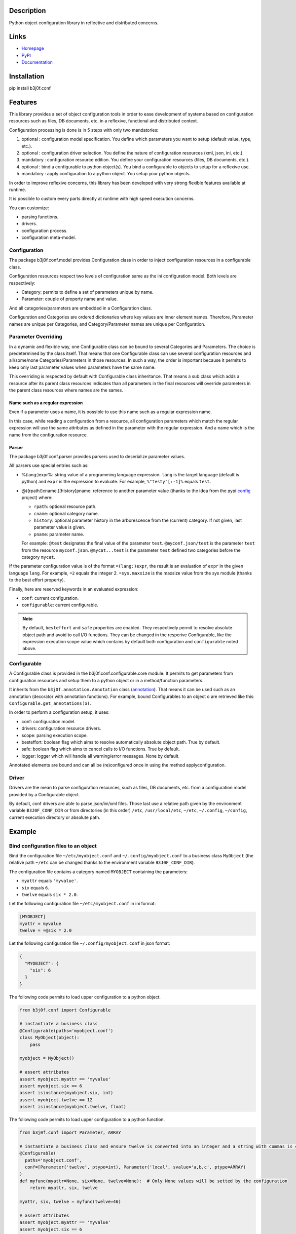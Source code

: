 Description
-----------

Python object configuration library in reflective and distributed concerns.

.. image:: https://img.shields.io/pypi/l/b3j0f.conf.svg
   :target: https://pypi.python.org/pypi/b3j0f.conf/
   :alt: License

.. image:: https://img.shields.io/pypi/status/b3j0f.conf.svg
   :target: https://pypi.python.org/pypi/b3j0f.conf/
   :alt: Development Status

.. image:: https://img.shields.io/pypi/v/b3j0f.conf.svg
   :target: https://pypi.python.org/pypi/b3j0f.conf/
   :alt: Latest release

.. image:: https://img.shields.io/pypi/pyversions/b3j0f.conf.svg
   :target: https://pypi.python.org/pypi/b3j0f.conf/
   :alt: Supported Python versions

.. image:: https://img.shields.io/pypi/implementation/b3j0f.conf.svg
   :target: https://pypi.python.org/pypi/b3j0f.conf/
   :alt: Supported Python implementations

.. image:: https://img.shields.io/pypi/wheel/b3j0f.conf.svg
   :target: https://travis-ci.org/b3j0f/conf
   :alt: Download format

.. image:: https://travis-ci.org/b3j0f/conf.svg?branch=master
   :target: https://travis-ci.org/b3j0f/conf
   :alt: Build status

.. image:: https://coveralls.io/repos/b3j0f/conf/badge.png
   :target: https://coveralls.io/r/b3j0f/conf
   :alt: Code test coverage

.. image:: https://img.shields.io/pypi/dm/b3j0f.conf.svg
   :target: https://pypi.python.org/pypi/b3j0f.conf/
   :alt: Downloads

.. image:: https://readthedocs.org/projects/b3j0fconf/badge/?version=master
   :target: https://readthedocs.org/projects/b3j0fconf/?badge=master
   :alt: Documentation Status

.. image:: https://landscape.io/github/b3j0f/conf/master/landscape.svg?style=flat
   :target: https://landscape.io/github/b3j0f/conf/master
   :alt: Code Health

Links
-----

- `Homepage`_
- `PyPI`_
- `Documentation`_

Installation
------------

pip install b3j0f.conf

Features
--------

This library provides a set of object configuration tools in order to ease development of systems based on configuration resources such as files, DB documents, etc. in a reflexive, functional and distributed context.

Configuration processing is done is in 5 steps with only two mandatories:

1. optional : configuration model specification. You define which parameters you want to setup (default value, type, etc.).
2. optional : configuration driver selection. You define the nature of configuration resources (xml, json, ini, etc.).
3. mandatory : configuration resource edition. You define your configuration resources (files, DB documents, etc.).
4. optional : bind a configurable to python object(s). You bind a configurable to objects to setup for a reflexive use.
5. mandatory : apply configuration to a python object. You setup your python objects.

In order to improve reflexive concerns, this library has been developed with very strong flexible features available at runtime.

It is possible to custom every parts directly at runtime with high speed execution concerns.

You can customize:

- parsing functions.
- drivers.
- configuration process.
- configuration meta-model.

Configuration
#############

The package b3j0f.conf.model provides Configuration class in order to inject configuration resources in a configurable class.

Configuration resources respect two levels of configuration same as the ini configuration model. Both levels are respectively:

- Category: permits to define a set of parameters unique by name.
- Parameter: couple of property name and value.

And all categories/parameters are embedded in a Configuration class.

Configuration and Categories are ordered dictionaries where key values are inner element names. Therefore, Parameter names are unique per Categories, and Category/Parameter names are unique per Configuration.

Parameter Overriding
####################

In a dynamic and flexible way, one Configurable class can be bound to several Categories and Parameters. The choice is predetermined by the class itself. That means that one Configurable class can use several configuration resources and all/some/none Categories/Parameters in those resources. In such a way, the order is important because it permits to keep only last parameter values when parameters have the same name.

This overriding is respected by default with Configurable class inheritance. That means a sub class which adds a resource after its parent class resources indicates than all parameters in the final resources will override parameters in the parent class resources where names are the sames.

Name such as a regular expression
~~~~~~~~~~~~~~~~~~~~~~~~~~~~~~~~~

Even if a parameter uses a name, it is possible to use this name such as a regular expression name.

In this case, while reading a configuration from a resource, all configuration parameters which match the regular expression will use the same attributes as defined in the parameter with the regular expression. And a name which is the name from the configuration resource.

Parser
~~~~~~

The package b3j0f.conf.parser provides parsers used to deserialize parameter values.

All parsers use special entries such as:

- %(lang:)expr%: string value of a programming language expression. ``lang`` is the target language (default is python) and ``expr`` is the expression to evaluate. For example, ``%"testy"[:-1]%`` equals ``test``.
- @((rpath/)cname.)[history]pname: reference to another parameter value (thanks to the idea from the pypi config_ project) where:

  - ``rpath``: optional resource path.
  - ``cname``: optional category name.
  - ``history``: optional parameter history in the arborescence from the (current) category. If not given, last parameter value is given.
  - ``pname``: parameter name.

  For example: ``@test`` designates the final value of the parameter ``test``. ``@myconf.json/test`` is the parameter ``test`` from the resource ``myconf.json``. ``@mycat...test`` is the parameter ``test`` defined two categories before the category ``mycat``.

If the parameter configuration value is of the format ``=(lang:)expr``, the result is an evaluation of ``expr`` in the given language ``lang``. For example, ``=2`` equals the integer 2. ``=sys.maxsize`` is the maxsize value from the sys module (thanks to the best effort property).

Finally, here are reserved keywords in an evaluated expression:

- ``conf``: current configuration.
- ``configurable``: current configurable.

.. note::

  By default, ``besteffort`` and ``safe`` properties are enabled. They respectively permit to resolve absolute object path and avoid to call I/O functions. They can be changed in the resperive Configurable, like the expression execution scope value which contains by default both configuration and ``configurable`` noted above.

Configurable
############

A Configurable class is provided in the b3j0f.conf.configurable.core module. It permits to get parameters from configuration resources and setup them to a python object or in a method/function parameters.

It inherits from the ``b3j0f.annotation.Annotation`` class (`annotation`_). That means it can be used such as an annotation (decorator with annotation functions). For example, bound Configurables to an object ``o`` are retrieved like this: ``Configurable.get_annotations(o)``.

In order to perform a configuration setup, it uses:

- conf: configuration model.
- drivers: configuration resource drivers.
- scope: parsing execution scope.
- besteffort: boolean flag which aims to resolve automatically absolute object path. True by default.
- safe: boolean flag which aims to cancel calls to I/O functions. True by default.
- logger: logger which will handle all warning/error messages. None by default.

Annotated elements are bound and can all be (re)configured once in using the method applyconfiguration.

Driver
######

Drivers are the mean to parse configuration resources, such as files, DB documents, etc. from a configuration model provided by a Configurable object.

By default, conf drivers are able to parse json/ini/xml files. Those last use a relative path given by the environment variable ``B3J0F_CONF_DIR`` or from directories (in this order) ``/etc``, ``/usr/local/etc``, ``~/etc``, ``~/.config``, ``~/config``, current execution directory or absolute path.

Example
-------

Bind configuration files to an object
#####################################

Bind the configuration file ``~/etc/myobject.conf`` and ``~/.config/myobject.conf`` to a business class ``MyObject`` (the relative path ``~/etc`` can be changed thanks to the environment variable ``B3J0F_CONF_DIR``).

The configuration file contains a category named ``MYOBJECT`` containing the parameters:

- ``myattr`` equals ``'myvalue'``.
- ``six`` equals ``6``.
- ``twelve`` equals ``six * 2.0``.

Let the following configuration file ``~/etc/myobject.conf`` in ini format:

.. code-block:: ini

  [MYOBJECT]
  myattr = myvalue
  twelve = =@six * 2.0

Let the following configuration file ``~/.config/myobject.conf`` in json format:

.. code-block:: json

  {
    "MYOBJECT": {
      "six": 6
    }
  }

The following code permits to load upper configuration to a python object.

.. code-block:: python

  from b3j0f.conf import Configurable

  # instantiate a business class
  @Configurable(paths='myobject.conf')
  class MyObject(object):
      pass

  myobject = MyObject()

  # assert attributes
  assert myobject.myattr == 'myvalue'
  assert myobject.six == 6
  assert isinstance(myobject.six, int)
  assert myobject.twelve == 12
  assert isinstance(myobject.twelve, float)

The following code permits to load upper configuration to a python function.

.. code-block:: python

  from b3j0f.conf import Parameter, ARRAY

  # instantiate a business class and ensure twelve is converted into an integer and a string with commas is converted into an array.
  @Configurable(
    paths='myobject.conf',
    conf=[Parameter('twelve', ptype=int), Parameter('local', svalue='a,b,c', ptype=ARRAY)
  )
  def myfunc(myattr=None, six=None, twelve=None):  # Only None values will be setted by the configuration
      return myattr, six, twelve

  myattr, six, twelve = myfunc(twelve=46)

  # assert attributes
  assert myobject.myattr == 'myvalue'
  assert myobject.six == 6
  assert myobject.twelve == 46
  assert isinstance(myobject.twelve, int)
  assert myobject.local == ['a', 'b', 'c']

Class configuration
###################

.. code-block:: python

  from b3j0f.conf import category
  from b3j0f.conf import Configurable

  # class configuration
  @Configurable(conf=category('land', Parameter('country', value='fr')))
  class World(object):
      pass

  world = World()
  assert world.country == 'fr'

One configuration with several objects
######################################

.. code-block:: python

  land = Configurable.get_annotations(world)[0]  # class method for retrieving Configurables

  @land  # bind land to World2
  class World2(object):
      pass

  world2 = World2()

  assert World2().country == 'fr'

  class World3(object):
      pass

  world3 = World3()
  land.applyconfiguration([world3])  # apply land on world3 without annotated it

  assert world3.country == 'fr'

  world3s = (land(World3()) for _ in range(5))  # annotate a set of worlds

  land.conf['land']['country'] = 'en'  # change default country code

  land.applyconfiguration()  # update all annotated objects

  for _world3 in world3s:
      assert _world3.country == 'en'

  assert world2.country == 'en'

  assert world3.country == 'fr'  # check not annotated element has not changed

Configure object constructor
############################

.. code-block:: python

  land.autoconf = False  # disable autoconf

  @land
  class World4(object):
      def __init__(self, country=None):
          self.safecountry = country

  world4 = World4()

  assert not hasattr(world4, 'country')  # disabled auto conf side effect
  assert world4.safecountry = 'en'

  land.applyconfiguration()  # configure all land targets

  assert world4.country == 'en'

Configure function parameters
#############################

.. code-block:: python

  @land
  def getcountry(country=None):
      print(country)
      return country

  assert getcountry() == 'en'

  land['land']['country'] = 'fr'

  assert getcountry() == 'fr'

Configure embedded objects
##########################

.. code-block:: python

  from b3j0f.conf import configuration, category, Parameter

  class SubTest(object):
      pass

  @Configurable(
      conf=(
          configuration(
              category('', Parameter('subtest', value=SubTest)),
  # the prefix ':' refers (recursively) to a sub configuration for the parameter named with the suffix after ':'
              category(':subtest', Parameter('subsubtest', value=SubTest)),
              category(':subtset:subsubtest', Parameter('test', value=True))
          )
      )
  )
  class Test(object):
      pass

  test = Test()

  assert isinstance(test.subtest, SubTest)
  assert isinstance(test.subtest.subsubtest)
  assert not hasattr(test.subtest, 'test')
  assert test.subtest.subsubtest.test is True

  # and you can still apply configuration
  Configurable.get_annotations(test)[0].conf[':subtset:subsubtest']['test'] = False
  applyconfiguration(targets=[test])

  assert test.subtest.subsubtest.test is False

Configure metaclasses
#####################

.. code-block:: python

  from six import add_metaclass

  @Configurable(conf=Parameter('test', value=True))
  class MetaTest(type):
      pass

  @add_metaclass(MetaTest)
  class Test(object):
      pass

  test = Test()

  assert test.test is True

Perspectives
------------

- wait feedbacks during 6 months before passing it to a stable version.
- Cython implementation.
- add GUI in order to ease management of multi resources and categorized parameters.

Donation
--------

.. image:: https://cdn.rawgit.com/gratipay/gratipay-badge/2.3.0/dist/gratipay.png
   :target: https://gratipay.com/b3j0f/
   :alt: I'm grateful for gifts, but don't have a specific funding goal.

.. _Homepage: https://github.com/b3j0f/conf
.. _Documentation: http://b3j0fconf.readthedocs.org/en/master/
.. _PyPI: https://pypi.python.org/pypi/b3j0f.conf/
.. _config: https://pypi.python.org/pypi/config/
.. _annotation: https://github.com/b3j0f/annotation
